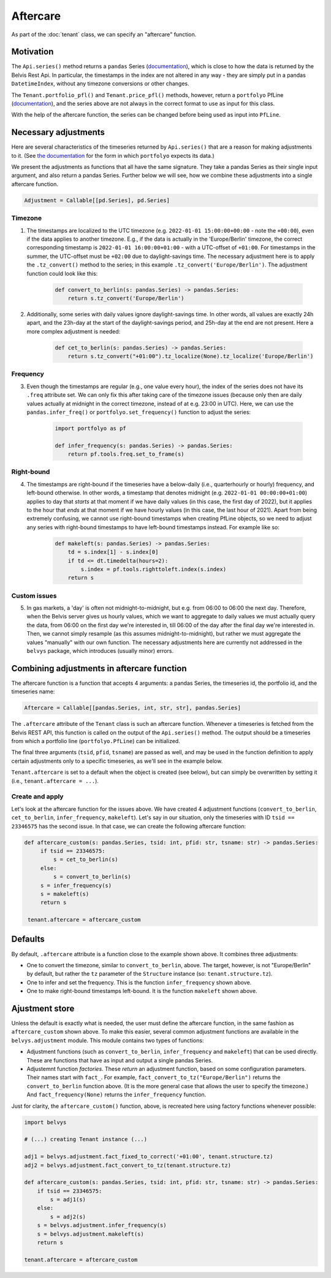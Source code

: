 =========
Aftercare
=========

As part of the :doc:`tenant` class, we can specify an "aftercare" function.

----------
Motivation
----------

The ``Api.series()`` method returns a ``pandas`` Series (`documentation <https://pandas.pydata.org/docs/reference/api/pandas.Series.html>`_), which is close to how the data is returned by the Belvis Rest Api. In particular, the timestamps in the index are not altered in any way - they are simply put in a pandas ``DatetimeIndex``, without any timezone conversions or other changes.

The ``Tenant.portfolio_pfl()`` and ``Tenant.price_pfl()`` methods, however, return a ``portfolyo`` PfLine (`documentation <https://portfolyo.readthedocs.io/en/latest/core/pfline.html>`_), and the series above are not always in the correct format to use as input for this class. 

With the help of the aftercare function, the series can be changed before being used as input into ``PfLine``.

---------------------
Necessary adjustments
---------------------

Here are several characteristics of the timeseries returned by ``Api.series()`` that are a reason for making adjustments to it. (See `the documentation <https://portfolyo.readthedocs.io/en/latest/specialized_topics/dataprep.html>`_ for the form in which ``portfolyo`` expects its data.)

We present the adjustments as functions that all have the same signature. They take a pandas Series as their single input argument, and also return a pandas Series. Further below we will see, how we combine these adjustments into a single aftercare function. 

.. code-block:: python

    Adjustment = Callable[[pd.Series], pd.Series]

Timezone
--------

1. The timestamps are localized to the UTC timezone (e.g. ``2022-01-01 15:00:00+00:00`` - note the ``+00:00``), even if the data applies to another timezone. E.g., if the data is actually in the 'Europe/Berlin' timezone, the correct corresponding timestamp is ``2022-01-01 16:00:00+01:00`` - with a UTC-offset of ``+01:00``. For timestamps in the summer, the UTC-offset must be ``+02:00`` due to daylight-savings time. The necessary adjustment here is to apply the ``.tz_convert()`` method to the series; in this example ``.tz_convert('Europe/Berlin')``. The adjustment function could look like this:

    .. code-block:: python

        def convert_to_berlin(s: pandas.Series) -> pandas.Series:
            return s.tz_convert('Europe/Berlin')


2. Additionally, some series with daily values ignore daylight-savings time. In other words, all values are exactly 24h apart, and the 23h-day at the start of the daylight-savings period, and 25h-day at the end are not present. Here a more complex adjustment is needed:

    .. code-block:: python

        def cet_to_berlin(s: pandas.Series) -> pandas.Series:
            return s.tz_convert("+01:00").tz_localize(None).tz_localize('Europe/Berlin')

Frequency
---------

3. Even though the timestamps are regular (e.g., one value every hour), the index of the series does not have its ``.freq`` attribute set. We can only fix this after taking care of the timezone issues (because only then are daily values actually at midnight in the correct timezone, instead of at e.g. 23:00 in UTC). Here, we can use the ``pandas.infer_freq()`` or ``portfolyo.set_frequency()`` function to adjust the series:

    .. code-block:: python

        import portfolyo as pf

        def infer_frequency(s: pandas.Series) -> pandas.Series:
            return pf.tools.freq.set_to_frame(s)  

Right-bound
-----------

4. The timestamps are right-bound if the timeseries have a below-daily (i.e., quarterhourly or hourly) frequency, and left-bound otherwise. In other words, a timestamp that denotes midnight (e.g. ``2022-01-01 00:00:00+01:00``) applies to day that *starts* at that moment if we have daily values (in this case, the first day of 2022), but it applies to the hour that *ends* at that moment if we have hourly values (in this case, the last hour of 2021). Apart from being extremely confusing, we cannot use right-bound timestamps when creating PfLine objects, so we need to adjust any series with right-bound timestamps to have left-bound timestamps instead. For example like so:

    .. code-block:: python

        def makeleft(s: pandas.Series) -> pandas.Series:
            td = s.index[1] - s.index[0]
            if td <= dt.timedelta(hours=2):
                s.index = pf.tools.righttoleft.index(s.index)
            return s

Custom issues
-------------

5. In gas markets, a 'day' is often not midnight-to-midnight, but e.g. from 06:00 to 06:00 the next day. Therefore, when the Belvis server gives us hourly values, which we want to aggregate to daily values we must actually query the data, from 06:00 on the first day we're interested in, till 06:00 of the day after the final day we're interested in. Then, we cannot simply resample (as this assumes midnight-to-midnight), but rather we must aggregate the values "manually" with our own function. The necessary adjustments here are currently not addressed in the ``belvys`` package, which introduces (usually minor) errors.

-------------------------------------------
Combining adjustments in aftercare function
-------------------------------------------

The aftercare function is a function that accepts 4 arguments: a pandas Series, the timeseries id, the portfolio id, and the timeseries name:

.. code-block:: python
    
    Aftercare = Callable[[pandas.Series, int, str, str], pandas.Series]

The ``.aftercare`` attribute of the ``Tenant`` class is such an aftercare function. Whenever a timeseries is fetched from the Belvis REST API, this function is called on the output of the ``Api.series()`` method. The output should be a timeseries from which a portfolio line (``portfolyo.PfLine``) can be initialized.

The final three arguments (``tsid``, ``pfid``, ``tsname``) are passed as well, and may be used in the function definition to apply certain adjustments only to a specific timeseries, as we'll see in the example below.

``Tenant.aftercare`` is set to a default when the object is created (see below), but can simply be overwritten by setting it (i.e., ``tenant.aftercare = ...``).

Create and apply
----------------

Let's look at the aftercare function for the issues above. We have created 4 adjustment functions (``convert_to_berlin``, ``cet_to_berlin``, ``infer_frequency``, ``makeleft``). Let's say in our situation, only the timeseries with ID ``tsid == 23346575`` has the second issue. In that case, we can create the following aftercare function:

.. code-block:: python

   def aftercare_custom(s: pandas.Series, tsid: int, pfid: str, tsname: str) -> pandas.Series:
        if tsid == 23346575:
            s = cet_to_berlin(s)
        else:
            s = convert_to_berlin(s)
        s = infer_frequency(s)
        s = makeleft(s)
        return s

    tenant.aftercare = aftercare_custom

--------
Defaults
--------

By default, ``.aftercare`` attribute is a function close to the example shown above. It combines three adjustments:
  
* One to convert the timezone, similar to ``convert_to_berlin``, above. The target, however, is not "Europe/Berlin" by default, but rather the ``tz`` parameter of the ``Structure`` instance (so: ``tenant.structure.tz``).

* One to infer and set the frequency. This is the function ``infer_frequency`` shown above.

* One to make right-bound timestamps left-bound. It is the function ``makeleft`` shown above.

---------------
Ajustment store
---------------

Unless the default is exactly what is needed, the user must define the aftercare function, in the same fashion as ``aftercare_custom`` shown above. To make this easier, several common adjustment functions are available in the ``belvys.adjustment`` module. This module contains two types of functions:

* Adjustment functions (such as ``convert_to_berlin``, ``infer_frequency`` and ``makeleft``) that can be used directly. These are functions that have as input and output a single pandas Series.

* Adjustemnt function *factories*. These *return* an adjustment function, based on some configuration parameters. Their names start with ``fact_``. For example, ``fact_convert_to_tz("Europe/Berlin")`` returns the ``convert_to_berlin`` function above. (It is the more general case that allows the user to specify the timezone.) And ``fact_frequency(None)`` returns the ``infer_frequency`` function. 

Just for clarity, the ``aftercare_custom()`` function, above, is recreated here using factory functions whenever possible:

.. code-block:: python

    import belvys

    # (...) creating Tenant instance (...)

    adj1 = belvys.adjustment.fact_fixed_to_correct('+01:00', tenant.structure.tz)
    adj2 = belvys.adjustment.fact_convert_to_tz(tenant.structure.tz)

    def aftercare_custom(s: pandas.Series, tsid: int, pfid: str, tsname: str) -> pandas.Series:
        if tsid == 23346575:
            s = adj1(s)
        else:
            s = adj2(s)
        s = belvys.adjustment.infer_frequency(s)
        s = belvys.adjustment.makeleft(s)
        return s

    tenant.aftercare = aftercare_custom